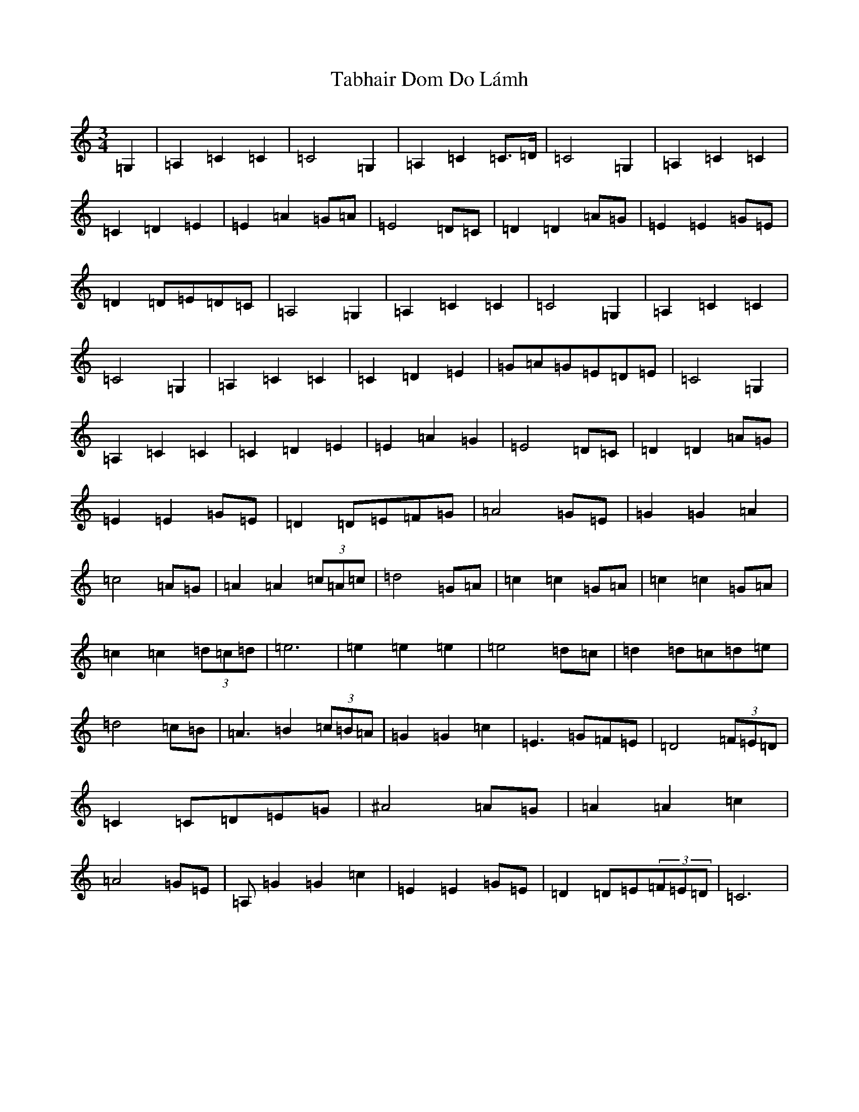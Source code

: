 X: 8002
T: Tabhair Dom Do Lámh
S: https://thesession.org/tunes/454#setting22876
Z: G Major
R: waltz
M:3/4
L:1/8
K: C Major
=G,2|=A,2=C2=C2|=C4=G,2|=A,2=C2=C>=D|=C4=G,2|=A,2=C2=C2|=C2=D2=E2|=E2=A2=G=A|=E4=D=C|=D2=D2=A=G|=E2=E2=G=E|=D2=D=E=D=C|=A,4=G,2|=A,2=C2=C2|=C4=G,2|=A,2=C2=C2|=C4=G,2|=A,2=C2=C2|=C2=D2=E2|=G=A=G=E=D=E|=C4=G,2|=A,2=C2=C2|=C2=D2=E2|=E2=A2=G2|=E4=D=C|=D2=D2=A=G|=E2=E2=G=E|=D2=D=E=F=G|=A4=G=E|=G2=G2=A2|=c4=A=G|=A2=A2(3=c=A=c|=d4=G=A|=c2=c2=G=A|=c2=c2=G=A|=c2=c2(3=d=c=d|=e6|=e2=e2=e2|=e4=d=c|=d2=d=c=d=e|=d4=c=B|=A3=B2(3=c=B=A|=G2=G2=c2|=E3=G=F=E|=D4(3=F=E=D|=C2=C=D=E=G|^A4=A=G|=A2=A2=c2|=A4=G=E|=A,=G2=G2=c2|=E2=E2=G=E|=D2=D=E(3=F=E=D|=C6|